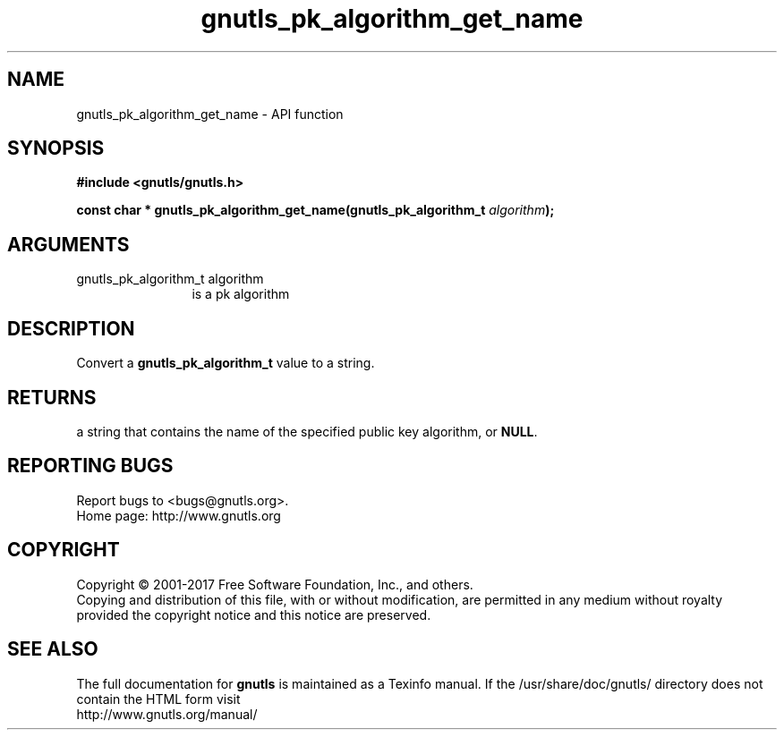 .\" DO NOT MODIFY THIS FILE!  It was generated by gdoc.
.TH "gnutls_pk_algorithm_get_name" 3 "3.5.9" "gnutls" "gnutls"
.SH NAME
gnutls_pk_algorithm_get_name \- API function
.SH SYNOPSIS
.B #include <gnutls/gnutls.h>
.sp
.BI "const char * gnutls_pk_algorithm_get_name(gnutls_pk_algorithm_t " algorithm ");"
.SH ARGUMENTS
.IP "gnutls_pk_algorithm_t algorithm" 12
is a pk algorithm
.SH "DESCRIPTION"
Convert a \fBgnutls_pk_algorithm_t\fP value to a string.
.SH "RETURNS"
a string that contains the name of the specified public
key algorithm, or \fBNULL\fP.
.SH "REPORTING BUGS"
Report bugs to <bugs@gnutls.org>.
.br
Home page: http://www.gnutls.org

.SH COPYRIGHT
Copyright \(co 2001-2017 Free Software Foundation, Inc., and others.
.br
Copying and distribution of this file, with or without modification,
are permitted in any medium without royalty provided the copyright
notice and this notice are preserved.
.SH "SEE ALSO"
The full documentation for
.B gnutls
is maintained as a Texinfo manual.
If the /usr/share/doc/gnutls/
directory does not contain the HTML form visit
.B
.IP http://www.gnutls.org/manual/
.PP
